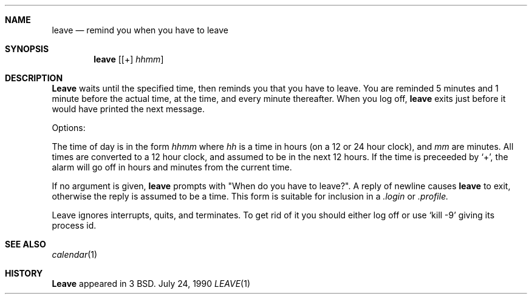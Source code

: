 .\" Copyright (c) 1980, 1990 The Regents of the University of California.
.\" All rights reserved.
.\"
.\" Redistribution and use in source and binary forms are permitted provided
.\" that: (1) source distributions retain this entire copyright notice and
.\" comment, and (2) distributions including binaries display the following
.\" acknowledgement:  ``This product includes software developed by the
.\" University of California, Berkeley and its contributors'' in the
.\" documentation or other materials provided with the distribution and in
.\" all advertising materials mentioning features or use of this software.
.\" Neither the name of the University nor the names of its contributors may
.\" be used to endorse or promote products derived from this software without
.\" specific prior written permission.
.\" THIS SOFTWARE IS PROVIDED ``AS IS'' AND WITHOUT ANY EXPRESS OR IMPLIED
.\" WARRANTIES, INCLUDING, WITHOUT LIMITATION, THE IMPLIED WARRANTIES OF
.\" MERCHANTABILITY AND FITNESS FOR A PARTICULAR PURPOSE.
.\"
.\"     @(#)leave.1	6.4 (Berkeley) 7/24/90
.\"
.Dd July 24, 1990
.Dt LEAVE 1
.Sh NAME
.Nm leave
.Nd remind you when you have to leave
.Sh SYNOPSIS
.Nm leave
.Op [\&+] Ar hhmm
.Sh DESCRIPTION
.Nm Leave
waits until the specified time, then reminds you that you
have to leave.
You are reminded 5 minutes and 1 minute before the actual
time, at the time, and every minute thereafter.
When you log off,
.Nm leave
exits just before it would have
printed the next message.
.Pp
Options:
.Pp
.Tw Fl
.Tp Ar hhmm
The time of day is in the form
.Ar hhmm
where
.Ar hh
is a time in
hours (on a 12 or 24 hour clock), and
.Ar mm
are minutes.
All times are converted to a 12 hour clock, and assumed to
be in the next 12 hours.
.Tp Ic \&+
If the time is preceeded by `+', the alarm will go off in hours and minutes
from the current time.
.Tp
.Pp
If no argument is given,
.Nm leave
prompts with "When do you
have to leave?". A reply of newline causes
.Nm leave
to exit,
otherwise the reply is assumed to be a time.
This form is suitable for inclusion in a
.Pa .login
or
.Pa .profile.
.Pp
Leave ignores interrupts, quits, and terminates.
To get rid of it you should either log off or use
.Ql kill \-9
giving its process id.
.Sh SEE ALSO
.Xr calendar 1
.Sh HISTORY
.Nm Leave
appeared in 3 BSD.

